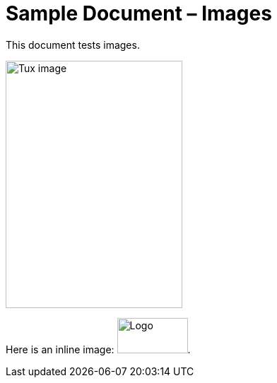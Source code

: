 ﻿= Sample Document – Images

This document tests images.

image::https://upload.wikimedia.org/wikipedia/commons/a/a0/Tux.svg[Tux image,250,350]

Here is an inline image: image:http://example.com/logo.png[Logo,100,50].